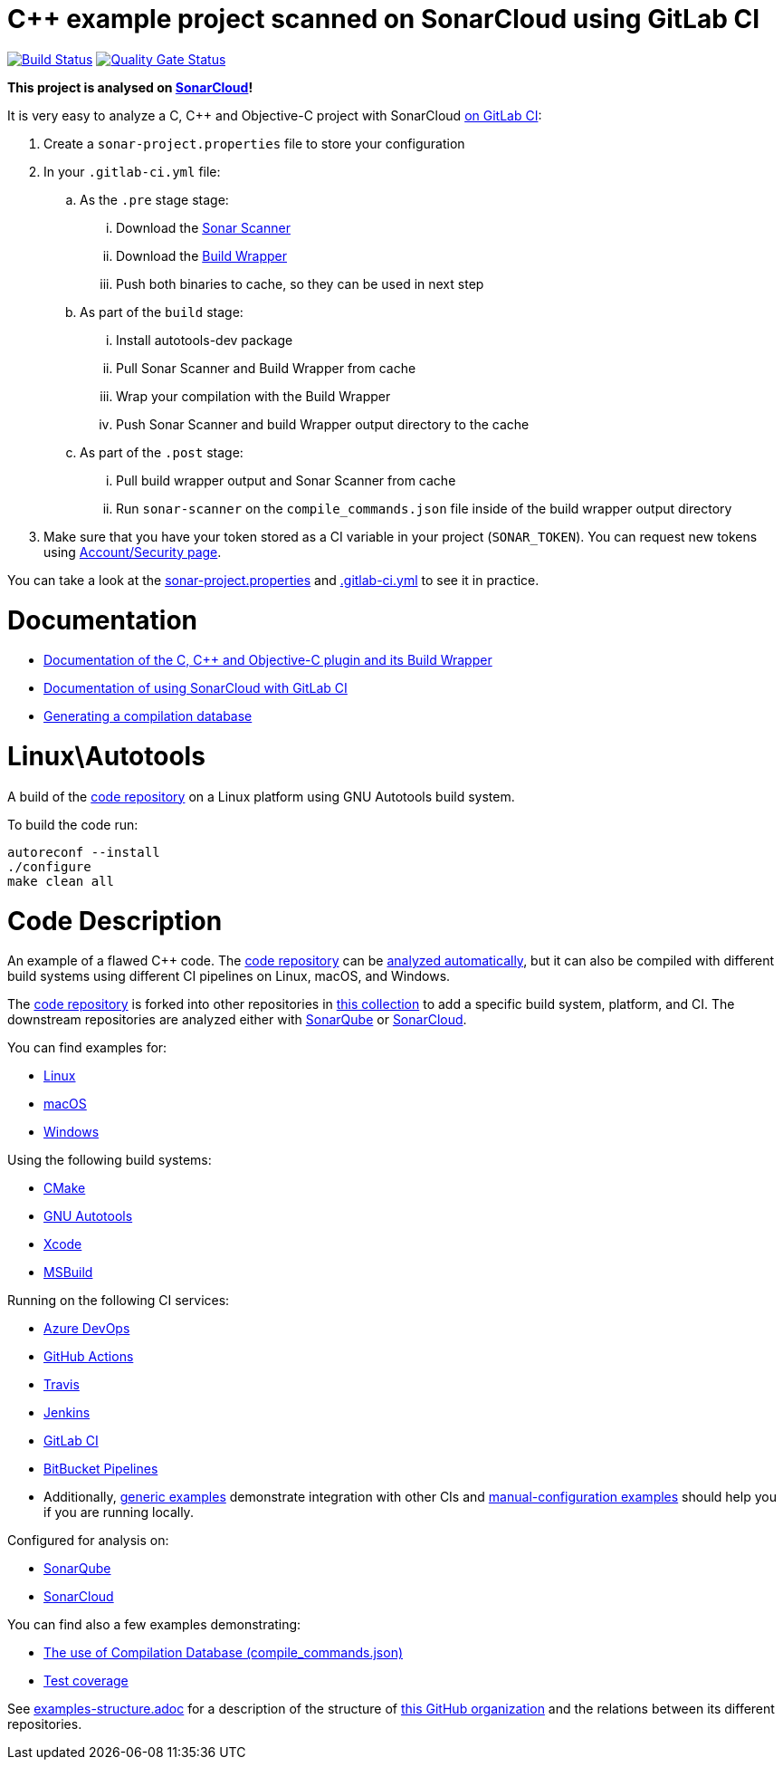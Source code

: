 = C++ example project scanned on SonarCloud using GitLab CI
// URIs:
:uri-qg-status: https://sonarcloud.io/dashboard?id=sonarsource-cfamily-examples_linux-autotools-gitlab-ci-sc
:img-qg-status: https://sonarcloud.io/api/project_badges/measure?project=sonarsource-cfamily-examples_linux-autotools-gitlab-ci-sc&metric=alert_status
:uri-build-status: https://gitlab.com/sonarsource/cfamily/linux-autotools-gitlab-ci-sc/-/pipelines
:img-build-status: https://gitlab.com/sonarsource/cfamily/linux-autotools-gitlab-ci-sc/badges/main/pipeline.svg

image:{img-build-status}[Build Status, link={uri-build-status}]
image:{img-qg-status}[Quality Gate Status,link={uri-qg-status}]

*This project is analysed on https://sonarcloud.io/dashboard?id=sonarsource-cfamily-examples_linux-autotools-gitlab-ci-sc[SonarCloud]!*


It is very easy to analyze a C, C++ and Objective-C project with SonarCloud https://docs.sonarcloud.io/getting-started/gitlab/[on GitLab CI]:

. Create a `sonar-project.properties` file to store your configuration
. In your `.gitlab-ci.yml` file:
.. As the `.pre` stage  stage:
... Download the https://docs.sonarcloud.io/advanced-setup/ci-based-analysis/sonarscanner-cli/[Sonar Scanner]
... Download the https://docs.sonarcloud.io/advanced-setup/languages/c-c-objective-c/#analysis-steps-using-build-wrapper[Build Wrapper]
... Push both binaries to cache, so they can be used in next step
.. As part of the `build` stage: 
... Install autotools-dev package
... Pull Sonar Scanner and Build Wrapper from cache
... Wrap your compilation with the Build Wrapper
... Push Sonar Scanner and build Wrapper output directory to the cache
.. As part of the `.post` stage:
... Pull build wrapper output and Sonar Scanner from cache
... Run `sonar-scanner` on the `compile_commands.json` file inside of the build wrapper output directory
. Make sure that you have your token stored as a CI variable in your project (`SONAR_TOKEN`). You can request new tokens using https://sonarcloud.io/account/security/[Account/Security page].


You can take a look at the link:sonar-project.properties[sonar-project.properties] and link:.gitlab-ci.yml[.gitlab-ci.yml] to see it in practice.

= Documentation

- https://docs.sonarcloud.io/advanced-setup/languages/c-c-objective-c/[Documentation of the C, C++ and Objective-C plugin and its Build Wrapper]
- https://docs.sonarcloud.io/getting-started/gitlab/[Documentation of using SonarCloud with GitLab CI]
- https://docs.sonarcloud.io/advanced-setup/languages/c-family/prerequisites/#generating-a-compilation-database[Generating a compilation database]

= Linux\Autotools

A build of the https://github.com/sonarsource-cfamily-examples/code[code repository] on a Linux platform using GNU Autotools build system.

To build the code run:
----
autoreconf --install
./configure
make clean all
----

= Code Description

An example of a flawed C++ code. The https://github.com/sonarsource-cfamily-examples/code[code repository] can be https://github.com/sonarsource-cfamily-examples/automatic-analysis-sc[analyzed automatically], but it can also be compiled with different build systems using different CI pipelines on Linux, macOS, and Windows.

The https://github.com/sonarsource-cfamily-examples/code[code repository] is forked into other repositories in https://github.com/sonarsource-cfamily-examples[this collection] to add a specific build system, platform, and CI.
The downstream repositories are analyzed either with https://www.sonarqube.org/[SonarQube] or https://sonarcloud.io/[SonarCloud].

You can find examples for:

* https://github.com/sonarsource-cfamily-examples?q=linux[Linux]
* https://github.com/sonarsource-cfamily-examples?q=macos[macOS]
* https://github.com/sonarsource-cfamily-examples?q=windows[Windows]

Using the following build systems:

* https://github.com/sonarsource-cfamily-examples?q=cmake[CMake]
* https://github.com/sonarsource-cfamily-examples?q=autotools[GNU Autotools]
* https://github.com/sonarsource-cfamily-examples?q=xcode[Xcode]
* https://github.com/sonarsource-cfamily-examples?q=msbuild[MSBuild]

Running on the following CI services:

* https://github.com/sonarsource-cfamily-examples?q=azure[Azure DevOps]
* https://github.com/sonarsource-cfamily-examples?q=gh-actions[GitHub Actions]
* https://github.com/sonarsource-cfamily-examples?q=travis[Travis]
* https://github.com/sonarsource-cfamily-examples?q=jenkins[Jenkins]
* https://github.com/sonarsource-cfamily-examples?q=gitlab[GitLab CI]
* https://github.com/sonarsource-cfamily-examples?q=bitbucket[BitBucket Pipelines]
* Additionally, https://github.com/orgs/sonarsource-cfamily-examples/repositories?q=otherci[generic examples] demonstrate integration with other CIs and https://github.com/orgs/sonarsource-cfamily-examples/repositories?q=manual[manual-configuration examples] should help you if you are running locally.

Configured for analysis on:

* https://github.com/sonarsource-cfamily-examples?q=-sq[SonarQube]
* https://github.com/sonarsource-cfamily-examples?q=-sc[SonarCloud]

You can find also a few examples demonstrating:

* https://github.com/orgs/sonarsource-cfamily-examples/repositories?q=compdb[The use of Compilation Database (compile_commands.json)]
* https://github.com/orgs/sonarsource-cfamily-examples/repositories?q=topic%3Acoverage[Test coverage]


See link:./examples-structure.adoc[examples-structure.adoc] for a description of the structure of https://github.com/sonarsource-cfamily-examples[this GitHub organization] and the relations between its different repositories.
